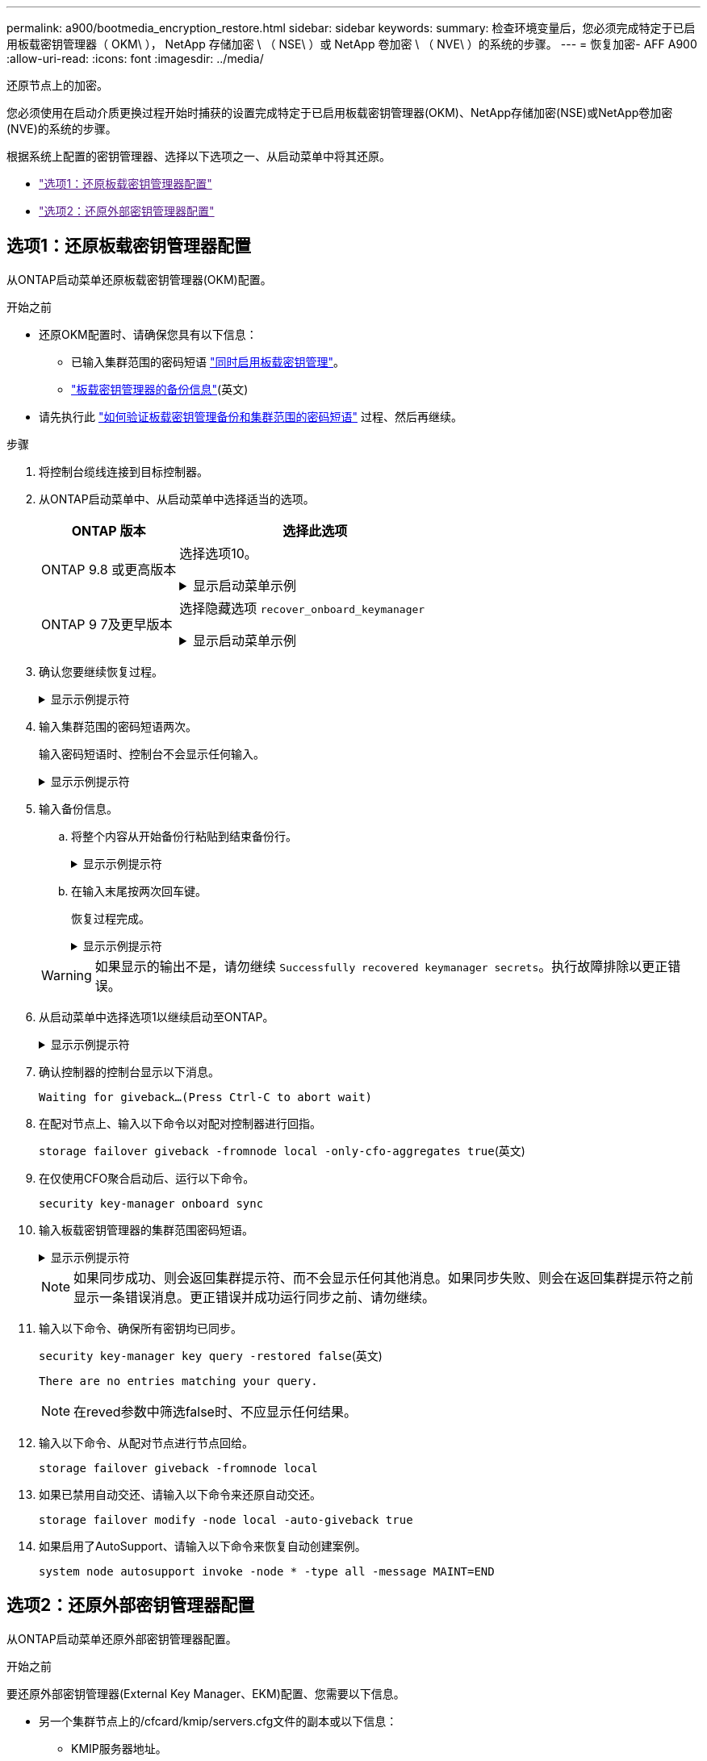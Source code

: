 ---
permalink: a900/bootmedia_encryption_restore.html 
sidebar: sidebar 
keywords:  
summary: 检查环境变量后，您必须完成特定于已启用板载密钥管理器（ OKM\ ）， NetApp 存储加密 \ （ NSE\ ）或 NetApp 卷加密 \ （ NVE\ ）的系统的步骤。 
---
= 恢复加密- AFF A900
:allow-uri-read: 
:icons: font
:imagesdir: ../media/


[role="lead"]
还原节点上的加密。

您必须使用在启动介质更换过程开始时捕获的设置完成特定于已启用板载密钥管理器(OKM)、NetApp存储加密(NSE)或NetApp卷加密(NVE)的系统的步骤。

根据系统上配置的密钥管理器、选择以下选项之一、从启动菜单中将其还原。

* link:["选项1：还原板载密钥管理器配置"]
* link:["选项2：还原外部密钥管理器配置"]




== 选项1：还原板载密钥管理器配置

从ONTAP启动菜单还原板载密钥管理器(OKM)配置。

.开始之前
* 还原OKM配置时、请确保您具有以下信息：
+
** 已输入集群范围的密码短语 https://docs.netapp.com/us-en/ontap/encryption-at-rest/enable-onboard-key-management-96-later-nse-task.html["同时启用板载密钥管理"]。
** https://docs.netapp.com/us-en/ontap/encryption-at-rest/backup-key-management-information-manual-task.html["板载密钥管理器的备份信息"](英文)


* 请先执行此 https://kb.netapp.com/on-prem/ontap/Ontap_OS/OS-KBs/How_to_verify_onboard_key_management_backup_and_cluster-wide_passphrase["如何验证板载密钥管理备份和集群范围的密码短语"] 过程、然后再继续。


.步骤
. 将控制台缆线连接到目标控制器。
. 从ONTAP启动菜单中、从启动菜单中选择适当的选项。
+
[cols="1a,2a"]
|===
| ONTAP 版本 | 选择此选项 


 a| 
ONTAP 9.8 或更高版本
 a| 
选择选项10。

.显示启动菜单示例
[%collapsible]
====
....

Please choose one of the following:

(1)  Normal Boot.
(2)  Boot without /etc/rc.
(3)  Change password.
(4)  Clean configuration and initialize all disks.
(5)  Maintenance mode boot.
(6)  Update flash from backup config.
(7)  Install new software first.
(8)  Reboot node.
(9)  Configure Advanced Drive Partitioning.
(10) Set Onboard Key Manager recovery secrets.
(11) Configure node for external key management.
Selection (1-11)? 10

....
====


 a| 
ONTAP 9 7及更早版本
 a| 
选择隐藏选项 `recover_onboard_keymanager`

.显示启动菜单示例
[%collapsible]
====
....

Please choose one of the following:

(1)  Normal Boot.
(2)  Boot without /etc/rc.
(3)  Change password.
(4)  Clean configuration and initialize all disks.
(5)  Maintenance mode boot.
(6)  Update flash from backup config.
(7)  Install new software first.
(8)  Reboot node.
(9)  Configure Advanced Drive Partitioning.
Selection (1-19)? recover_onboard_keymanager

....
====
|===
. 确认您要继续恢复过程。
+
.显示示例提示符
[%collapsible]
====
`This option must be used only in disaster recovery procedures. Are you sure? (y or n):`

====
. 输入集群范围的密码短语两次。
+
输入密码短语时、控制台不会显示任何输入。

+
.显示示例提示符
[%collapsible]
====
`Enter the passphrase for onboard key management:`

`Enter the passphrase again to confirm:`

====
. 输入备份信息。
+
.. 将整个内容从开始备份行粘贴到结束备份行。
+
.显示示例提示符
[%collapsible]
====
....
Enter the backup data:

--------------------------BEGIN BACKUP--------------------------
0123456789012345678901234567890123456789012345678901234567890123
1234567890123456789012345678901234567890123456789012345678901234
2345678901234567890123456789012345678901234567890123456789012345
3456789012345678901234567890123456789012345678901234567890123456
4567890123456789012345678901234567890123456789012345678901234567
AAAAAAAAAAAAAAAAAAAAAAAAAAAAAAAAAAAAAAAAAAAAAAAAAAAAAAAAAAAAAAAA
AAAAAAAAAAAAAAAAAAAAAAAAAAAAAAAAAAAAAAAAAAAAAAAAAAAAAAAAAAAAAAAA
AAAAAAAAAAAAAAAAAAAAAAAAAAAAAAAAAAAAAAAAAAAAAAAAAAAAAAAAAAAAAAAA
AAAAAAAAAAAAAAAAAAAAAAAAAAAAAAAAAAAAAAAAAAAAAAAAAAAAAAAAAAAAAAAA
AAAAAAAAAAAAAAAAAAAAAAAAAAAAAAAAAAAAAAAAAAAAAAAAAAAAAAAAAAAAAAAA
AAAAAAAAAAAAAAAAAAAAAAAAAAAAAAAAAAAAAAAAAAAAAAAAAAAAAAAAAAAAAAAA
AAAAAAAAAAAAAAAAAAAAAAAAAAAAAAAAAAAAAAAAAAAAAAAAAAAAAAAAAAAAAAAA
AAAAAAAAAAAAAAAAAAAAAAAAAAAAAAAAAAAAAAAAAAAAAAAAAAAAAAAAAAAAAAAA
AAAAAAAAAAAAAAAAAAAAAAAAAAAAAAAAAAAAAAAAAAAAAAAAAAAAAAAAAAAAAAAA
AAAAAAAAAAAAAAAAAAAAAAAAAAAAAAAAAAAAAAAAAAAAAAAAAAAAAAAAAAAAAAAA
AAAAAAAAAAAAAAAAAAAAAAAAAAAAAAAAAAAAAAAAAAAAAAAAAAAAAAAAAAAAAAAA
AAAAAAAAAAAAAAAAAAAAAAAAAAAAAAAAAAAAAAAAAAAAAAAAAAAAAAAAAAAAAAAA
AAAAAAAAAAAAAAAAAAAAAAAAAAAAAAAAAAAAAAAAAAAAAAAAAAAAAAAAAAAAAAAA
AAAAAAAAAAAAAAAAAAAAAAAAAAAAAAAAAAAAAAAAAAAAAAAAAAAAAAAAAAAAAAAA
AAAAAAAAAAAAAAAAAAAAAAAAAAAAAAAAAAAAAAAAAAAAAAAAAAAAAAAAAAAAAAAA
AAAAAAAAAAAAAAAAAAAAAAAAAAAAAAAAAAAAAAAAAAAAAAAAAAAAAAAAAAAAAAAA
AAAAAAAAAAAAAAAAAAAAAAAAAAAAAAAAAAAAAAAAAAAAAAAAAAAAAAAAAAAAAAAA
AAAAAAAAAAAAAAAAAAAAAAAAAAAAAAAAAAAAAAAAAAAAAAAAAAAAAAAAAAAAAAAA
0123456789012345678901234567890123456789012345678901234567890123
1234567890123456789012345678901234567890123456789012345678901234
2345678901234567890123456789012345678901234567890123456789012345
AAAAAAAAAAAAAAAAAAAAAAAAAAAAAAAAAAAAAAAAAAAAAAAAAAAAAAAAAAAAAAAA
AAAAAAAAAAAAAAAAAAAAAAAAAAAAAAAAAAAAAAAAAAAAAAAAAAAAAAAAAAAAAAAA
AAAAAAAAAAAAAAAAAAAAAAAAAAAAAAAAAAAAAAAAAAAAAAAAAAAAAAAAAAAAAAAA

---------------------------END BACKUP---------------------------

....
====
.. 在输入末尾按两次回车键。
+
恢复过程完成。

+
.显示示例提示符
[%collapsible]
====
....

Trying to recover keymanager secrets....
Setting recovery material for the onboard key manager
Recovery secrets set successfully
Trying to delete any existing km_onboard.wkeydb file.

Successfully recovered keymanager secrets.

***********************************************************************************
* Select option "(1) Normal Boot." to complete recovery process.
*
* Run the "security key-manager onboard sync" command to synchronize the key database after the node reboots.
***********************************************************************************

....
====


+

WARNING: 如果显示的输出不是，请勿继续 `Successfully recovered keymanager secrets`。执行故障排除以更正错误。

. 从启动菜单中选择选项1以继续启动至ONTAP。
+
.显示示例提示符
[%collapsible]
====
....

***********************************************************************************
* Select option "(1) Normal Boot." to complete the recovery process.
*
***********************************************************************************


(1)  Normal Boot.
(2)  Boot without /etc/rc.
(3)  Change password.
(4)  Clean configuration and initialize all disks.
(5)  Maintenance mode boot.
(6)  Update flash from backup config.
(7)  Install new software first.
(8)  Reboot node.
(9)  Configure Advanced Drive Partitioning.
(10) Set Onboard Key Manager recovery secrets.
(11) Configure node for external key management.
Selection (1-11)? 1

....
====
. 确认控制器的控制台显示以下消息。
+
`Waiting for giveback...(Press Ctrl-C to abort wait)`

. 在配对节点上、输入以下命令以对配对控制器进行回指。
+
`storage failover giveback -fromnode local -only-cfo-aggregates true`(英文)

. 在仅使用CFO聚合启动后、运行以下命令。
+
`security key-manager onboard sync`

. 输入板载密钥管理器的集群范围密码短语。
+
.显示示例提示符
[%collapsible]
====
....

Enter the cluster-wide passphrase for the Onboard Key Manager:

All offline encrypted volumes will be brought online and the corresponding volume encryption keys (VEKs) will be restored automatically within 10 minutes. If any offline encrypted volumes are not brought online automatically, they can be brought online manually using the "volume online -vserver <vserver> -volume <volume_name>" command.

....
====
+

NOTE: 如果同步成功、则会返回集群提示符、而不会显示任何其他消息。如果同步失败、则会在返回集群提示符之前显示一条错误消息。更正错误并成功运行同步之前、请勿继续。

. 输入以下命令、确保所有密钥均已同步。
+
`security key-manager key query -restored false`(英文)

+
`There are no entries matching your query.`

+

NOTE: 在reved参数中筛选false时、不应显示任何结果。

. 输入以下命令、从配对节点进行节点回给。
+
`storage failover giveback -fromnode local`

. 如果已禁用自动交还、请输入以下命令来还原自动交还。
+
`storage failover modify -node local -auto-giveback true`

. 如果启用了AutoSupport、请输入以下命令来恢复自动创建案例。
+
`system node autosupport invoke -node * -type all -message MAINT=END`





== 选项2：还原外部密钥管理器配置

从ONTAP启动菜单还原外部密钥管理器配置。

.开始之前
要还原外部密钥管理器(External Key Manager、EKM)配置、您需要以下信息。

* 另一个集群节点上的/cfcard/kmip/servers.cfg文件的副本或以下信息：
+
** KMIP服务器地址。
** KMIP端口。


* 另一个集群节点或客户端证书中的文件副本 `/cfcard/kmip/certs/client.crt`。
* 从其他集群节点或客户端密钥获取的文件副本 `/cfcard/kmip/certs/client.key`。
* 另一个集群节点或KMIP服务器CA中的文件副本 `/cfcard/kmip/certs/CA.pem`。


.步骤
. 将控制台缆线连接到目标控制器。
. 从ONTAP启动菜单中选择选项11。
+
.显示启动菜单示例
[%collapsible]
====
....

(1)  Normal Boot.
(2)  Boot without /etc/rc.
(3)  Change password.
(4)  Clean configuration and initialize all disks.
(5)  Maintenance mode boot.
(6)  Update flash from backup config.
(7)  Install new software first.
(8)  Reboot node.
(9)  Configure Advanced Drive Partitioning.
(10) Set Onboard Key Manager recovery secrets.
(11) Configure node for external key management.
Selection (1-11)? 11
....
====
. 出现提示时、确认您已收集所需信息。
+
.显示示例提示符
[%collapsible]
====
....
Do you have a copy of the /cfcard/kmip/certs/client.crt file? {y/n}
Do you have a copy of the /cfcard/kmip/certs/client.key file? {y/n}
Do you have a copy of the /cfcard/kmip/certs/CA.pem file? {y/n}
Do you have a copy of the /cfcard/kmip/servers.cfg file? {y/n}
....
====
. 出现提示时、输入客户端和服务器信息。
+
.显示提示符
[%collapsible]
====
....
Enter the client certificate (client.crt) file contents:
Enter the client key (client.key) file contents:
Enter the KMIP server CA(s) (CA.pem) file contents:
Enter the server configuration (servers.cfg) file contents:
....
====
+
.显示示例
[%collapsible]
====
....
Enter the client certificate (client.crt) file contents:
-----BEGIN CERTIFICATE-----
MIIDvjCCAqagAwIBAgICN3gwDQYJKoZIhvcNAQELBQAwgY8xCzAJBgNVBAYTAlVT
MRMwEQYDVQQIEwpDYWxpZm9ybmlhMQwwCgYDVQQHEwNTVkwxDzANBgNVBAoTBk5l
MSUbQusvzAFs8G3P54GG32iIRvaCFnj2gQpCxciLJ0qB2foiBGx5XVQ/Mtk+rlap
Pk4ECW/wqSOUXDYtJs1+RB+w0+SHx8mzxpbz3mXF/X/1PC3YOzVNCq5eieek62si
Fp8=
-----END CERTIFICATE-----

Enter the client key (client.key) file contents:
-----BEGIN RSA PRIVATE KEY-----
<key_value>
-----END RSA PRIVATE KEY-----

Enter the KMIP server CA(s) (CA.pem) file contents:
-----BEGIN CERTIFICATE-----
MIIEizCCA3OgAwIBAgIBADANBgkqhkiG9w0BAQsFADCBjzELMAkGA1UEBhMCVVMx
7yaumMQETNrpMfP+nQMd34y4AmseWYGM6qG0z37BRnYU0Wf2qDL61cQ3/jkm7Y94
EQBKG1NY8dVyjphmYZv+
-----END CERTIFICATE-----

Enter the IP address for the KMIP server: 10.10.10.10
Enter the port for the KMIP server [5696]:

System is ready to utilize external key manager(s).
Trying to recover keys from key servers....
kmip_init: configuring ports
Running command '/sbin/ifconfig e0M'
..
..
kmip_init: cmd: ReleaseExtraBSDPort e0M
....
====
+
输入客户端和服务器信息后、恢复过程将完成。

+
.显示示例
[%collapsible]
====
....
System is ready to utilize external key manager(s).
Trying to recover keys from key servers....
[Aug 29 21:06:28]: 0x808806100: 0: DEBUG: kmip2::main: [initOpenssl]:460: Performing initialization of OpenSSL
Successfully recovered keymanager secrets.
....
====
. 从启动菜单中选择选项1以继续启动至ONTAP。
+
.显示示例提示符
[%collapsible]
====
....

***********************************************************************************
* Select option "(1) Normal Boot." to complete the recovery process.
*
***********************************************************************************


(1)  Normal Boot.
(2)  Boot without /etc/rc.
(3)  Change password.
(4)  Clean configuration and initialize all disks.
(5)  Maintenance mode boot.
(6)  Update flash from backup config.
(7)  Install new software first.
(8)  Reboot node.
(9)  Configure Advanced Drive Partitioning.
(10) Set Onboard Key Manager recovery secrets.
(11) Configure node for external key management.
Selection (1-11)? 1

....
====
. 如果已禁用自动交还、请输入以下命令来还原自动交还。
+
`storage failover modify -node local -auto-giveback true`

. 如果启用了AutoSupport、请输入以下命令来恢复自动创建案例。
+
`system node autosupport invoke -node * -type all -message MAINT=END`


